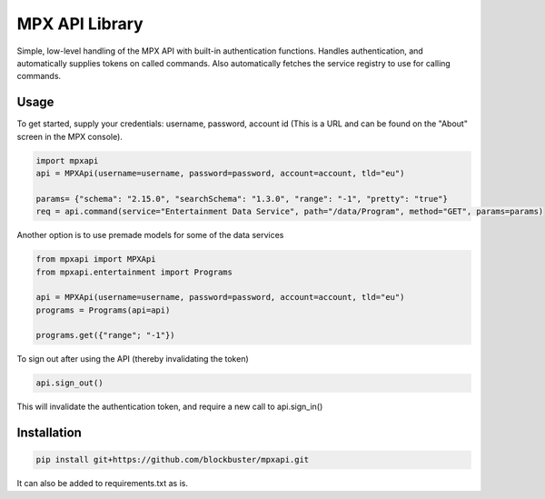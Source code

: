 MPX API Library
============================

Simple, low-level handling of the MPX API with built-in authentication functions. Handles authentication, and
automatically supplies tokens on called commands.
Also automatically fetches the service registry to use for calling commands.

Usage
-----

To get started, supply your credentials: username, password, account id (This is
a URL and can be found on the "About" screen in the MPX console).

.. code-block:: python

    import mpxapi
    api = MPXApi(username=username, password=password, account=account, tld="eu")

    params= {"schema": "2.15.0", "searchSchema": "1.3.0", "range": "-1", "pretty": "true"}
    req = api.command(service="Entertainment Data Service", path="/data/Program", method="GET", params=params)


Another option is to use premade models for some of the data services

.. code-block:: python

    from mpxapi import MPXApi
    from mpxapi.entertainment import Programs

    api = MPXApi(username=username, password=password, account=account, tld="eu")
    programs = Programs(api=api)

    programs.get({"range"; "-1"})


To sign out after using the API (thereby invalidating the token)

.. code-block:: python

    api.sign_out()

This will invalidate the authentication token, and require a new call to api.sign_in()

Installation
------------

.. code-block:: bash

    pip install git+https://github.com/blockbuster/mpxapi.git

It can also be added to requirements.txt as is.